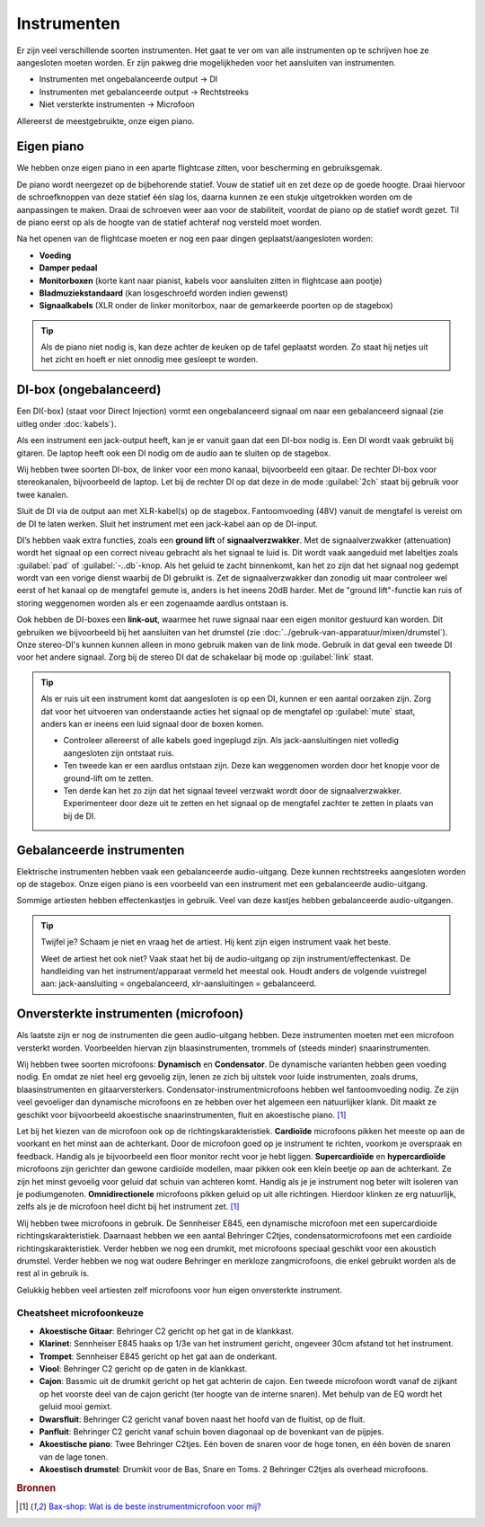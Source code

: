 Instrumenten
=======================
Er zijn veel verschillende soorten instrumenten. Het gaat te ver om van alle instrumenten op te schrijven hoe ze aangesloten moeten worden. Er zijn pakweg drie mogelijkheden voor het aansluiten van instrumenten.

- Instrumenten met ongebalanceerde output → DI
- Instrumenten met gebalanceerde output → Rechtstreeks
- Niet versterkte instrumenten → Microfoon

Allereerst de meestgebruikte, onze eigen piano.

Eigen piano
-----------------------
We hebben onze eigen piano in een aparte flightcase zitten, voor bescherming en gebruiksgemak.

De piano wordt neergezet op de bijbehorende statief. Vouw de statief uit en zet deze op de goede hoogte. Draai hiervoor de schroefknoppen van deze statief één slag los, daarna kunnen ze een stukje uitgetrokken worden om de aanpassingen te maken. Draai de schroeven weer aan voor de stabiliteit, voordat de piano op de statief wordt gezet. Til de piano eerst op als de hoogte van de statief achteraf nog versteld moet worden.

Na het openen van de flightcase moeten er nog een paar dingen geplaatst/aangesloten worden:

- **Voeding**
- **Damper pedaal**
- **Monitorboxen** (korte kant naar pianist, kabels voor aansluiten zitten in flightcase aan pootje)
- **Bladmuziekstandaard** (kan losgeschroefd worden indien gewenst)
- **Signaalkabels** (XLR onder de linker monitorbox, naar de gemarkeerde poorten op de stagebox)

.. tip:: Als de piano niet nodig is, kan deze achter de keuken op de tafel geplaatst worden. Zo staat hij netjes uit het zicht en hoeft er niet onnodig mee gesleept te worden.

DI-box (ongebalanceerd)
-----------------------
Een DI(-box) (staat voor Direct Injection) vormt een ongebalanceerd signaal om naar een gebalanceerd signaal (zie uitleg onder :doc:`kabels`).

Als een instrument een jack-output heeft, kan je er vanuit gaan dat een DI-box nodig is. Een DI wordt vaak gebruikt bij gitaren. De laptop heeft ook een DI nodig om de audio aan te sluiten op de stagebox.

Wij hebben twee soorten DI-box, de linker voor een mono kanaal, bijvoorbeeld een gitaar. De rechter DI-box voor stereokanalen, bijvoorbeeld de laptop. Let bij de rechter DI op dat deze in de mode :guilabel:`2ch` staat bij gebruik voor twee kanalen.

.. image:: /images/behringer-di-s.jpg

Sluit de DI via de output aan met XLR-kabel(s) op de stagebox. Fantoomvoeding (48V) vanuit de mengtafel is vereist om de DI te laten werken. Sluit het instrument met een jack-kabel aan op de DI-input.

DI’s hebben vaak extra functies, zoals een **ground lift** of **signaalverzwakker**. Met de signaalverzwakker (attenuation) wordt het signaal op een correct niveau gebracht als het signaal te luid is. Dit wordt vaak aangeduid met labeltjes zoals :guilabel:`pad` of :guilabel:`-..db`-knop. Als het geluid te zacht binnenkomt, kan het zo zijn dat het signaal nog gedempt wordt van een vorige dienst waarbij de DI gebruikt is. Zet de signaalverzwakker dan zonodig uit maar controleer wel eerst of het kanaal op de mengtafel gemute is, anders is het ineens 20dB harder. Met de "ground lift"-functie kan ruis of storing weggenomen worden als er een zogenaamde aardlus ontstaan is.

Ook hebben de DI-boxes een **link-out**, waarmee het ruwe signaal naar een eigen monitor gestuurd kan worden. Dit gebruiken we bijvoorbeeld bij het aansluiten van het drumstel (zie :doc:`../gebruik-van-apparatuur/mixen/drumstel`).
Onze stereo-DI's kunnen kunnen alleen in mono gebruik maken van de link mode. Gebruik in dat geval een tweede DI voor het andere signaal. Zorg bij de stereo DI dat de schakelaar bij mode op :guilabel:`link` staat.

.. TIP::
   Als er ruis uit een instrument komt dat aangesloten is op een DI, kunnen er een aantal oorzaken zijn. Zorg dat voor het uitvoeren van onderstaande acties het signaal op de mengtafel op :guilabel:`mute` staat, anders kan er ineens een luid signaal door de boxen komen.

   * Controleer allereerst of alle kabels goed ingeplugd zijn. Als jack-aansluitingen niet volledig aangesloten zijn ontstaat ruis.
   * Ten tweede kan er een aardlus ontstaan zijn. Deze kan weggenomen worden door het knopje voor de ground-lift om te zetten.
   * Ten derde kan het zo zijn dat het signaal teveel verzwakt wordt door de signaalverzwakker. Experimenteer door deze uit te zetten en het signaal op de mengtafel zachter te zetten in plaats van bij de DI.

Gebalanceerde instrumenten
--------------------------
Elektrische instrumenten hebben vaak een gebalanceerde audio-uitgang. Deze kunnen rechtstreeks aangesloten worden op de stagebox. Onze eigen piano is een voorbeeld van een instrument met een gebalanceerde audio-uitgang.

Sommige artiesten hebben effectenkastjes in gebruik. Veel van deze kastjes hebben gebalanceerde audio-uitgangen.

.. tip::
   Twijfel je? Schaam je niet en vraag het de artiest. Hij kent zijn eigen instrument vaak het beste.

   Weet de artiest het ook niet? Vaak staat het bij de audio-uitgang op zijn instrument/effectenkast. De handleiding van het instrument/apparaat vermeld het meestal ook. Houdt anders de volgende vuistregel aan: jack-aansluiting = ongebalanceerd, xlr-aansluitingen = gebalanceerd. 

Onversterkte instrumenten (microfoon)
-------------------------------------
Als laatste zijn er nog de instrumenten die geen audio-uitgang hebben. Deze instrumenten moeten met een microfoon versterkt worden. Voorbeelden hiervan zijn blaasinstrumenten, trommels of (steeds minder) snaarinstrumenten.

Wij hebben twee soorten microfoons: **Dynamisch** en **Condensator**. De dynamische varianten hebben geen voeding nodig. En omdat ze niet heel erg gevoelig zijn, lenen ze zich bij uitstek voor luide instrumenten, zoals drums, blaasinstrumenten en gitaarversterkers. Condensator-instrumentmicrofoons hebben wel fantoomvoeding nodig. Ze zijn veel gevoeliger dan dynamische microfoons en ze hebben over het algemeen een natuurlijker klank. Dit maakt ze geschikt voor bijvoorbeeld akoestische snaarinstrumenten, fluit en akoestische piano. [#baxInstrMic]_

Let bij het kiezen van de microfoon ook op de richtingskarakteristiek. **Cardioïde** microfoons pikken het meeste op aan de voorkant en het minst aan de achterkant. Door de microfoon goed op je instrument te richten, voorkom je overspraak en feedback. Handig als je bijvoorbeeld een floor monitor recht voor je hebt liggen. **Supercardioïde** en **hypercardioïde** microfoons zijn gerichter dan gewone cardioïde modellen, maar pikken ook een klein beetje op aan de achterkant. Ze zijn het minst gevoelig voor geluid dat schuin van achteren komt. Handig als je je instrument nog beter wilt isoleren van je podiumgenoten. **Omnidirectionele** microfoons pikken geluid op uit alle richtingen. Hierdoor klinken ze erg natuurlijk, zelfs als je de microfoon heel dicht bij het instrument zet. [#baxInstrMic]_

Wij hebben twee microfoons in gebruik. De Sennheiser E845, een dynamische microfoon met een supercardioide richtingskarakteristiek. Daarnaast hebben we een aantal Behringer C2tjes, condensatormicrofoons met een cardioide richtingskarakteristiek. Verder hebben we nog een drumkit, met microfoons speciaal geschikt voor een akoustich drumstel. Verder hebben we nog wat oudere Behringer en merkloze zangmicrofoons, die enkel gebruikt worden als de rest al in gebruik is.

Gelukkig hebben veel artiesten zelf microfoons voor hun eigen onversterkte instrument.

Cheatsheet microfoonkeuze
^^^^^^^^^^^^^^^^^^^^^^^^^^
- **Akoestische Gitaar**: Behringer C2 gericht op het gat in de klankkast.
- **Klarinet**: Sennheiser E845 haaks op 1/3e van het instrument gericht, ongeveer 30cm afstand tot het instrument.
- **Trompet**: Sennheiser E845 gericht op het gat aan de onderkant.
- **Viool**: Behringer C2 gericht op de gaten in de klankkast.
- **Cajon**: Bassmic uit de drumkit gericht op het gat achterin de cajon. Een tweede microfoon wordt vanaf de zijkant op het voorste deel van de cajon gericht (ter hoogte van de interne snaren). Met behulp van de EQ wordt het geluid mooi gemixt.
- **Dwarsfluit**: Behringer C2 gericht vanaf boven naast het hoofd van de fluitist, op de fluit.
- **Panfluit**: Behringer C2 gericht vanaf schuin boven diagonaal op de bovenkant van de pijpjes.
- **Akoestische piano**: Twee Behringer C2tjes. Eén boven de snaren voor de hoge tonen, en één boven de snaren van de lage tonen.
- **Akoestisch drumstel**: Drumkit voor de Bas, Snare en Toms. 2 Behringer C2tjes als overhead microfoons.

.. rubric:: Bronnen

.. [#baxInstrMic] `Bax-shop: Wat is de beste instrumentmicrofoon voor mij? <https://www.bax-shop.nl/keuzehulp/instrumentmicrofoons>`_

